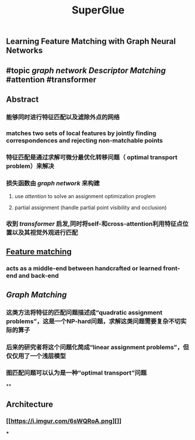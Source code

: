 #+TITLE: SuperGlue

** Learning Feature Matching with Graph Neural Networks
** #topic [[graph network]] [[Descriptor Matching]] #attention #transformer
** Abstract
:PROPERTIES:
:heading: true
:END:
*** 能够同时进行特征匹配以及滤除外点的网络
*** matches two sets of local features by jointly finding correspondences and rejecting non-matchable points
*** 特征匹配是通过求解可微分最优化转移问题（ optimal transport problem）来解决
*** 损失函数由 [[graph network]] 来构建
**** use [[attention]] to solve an assignment optimization proglem
**** partial assignment (handle partial point visibility and occlusion)
*** 收到 [[transformer]] 启发,同时将self-和cross-attention利用特征点位置以及其视觉外观进行匹配
** [[https://i.imgur.com/jnHec3w.png][Feature matching]]
*** acts as a *middle-end* between handcrafted or learned front-end and back-end
** [[Graph Matching]]
*** 这类方法将特征的匹配问题描述成“quadratic assignment problems”，这是一个NP-hard问题，求解这类问题需要复杂不切实际的算子
*** 后来的研究者将这个问题化简成“linear assignment problems”，但仅仅用了一个浅层模型
*** 图匹配问题可以认为是一种“optimal transport”问题
**
** Architecture
:PROPERTIES:
:heading: true
:background_color: rgb(121, 62, 62)
:END:
*** [[https://i.imgur.com/6sWQRoA.png][]]
***
